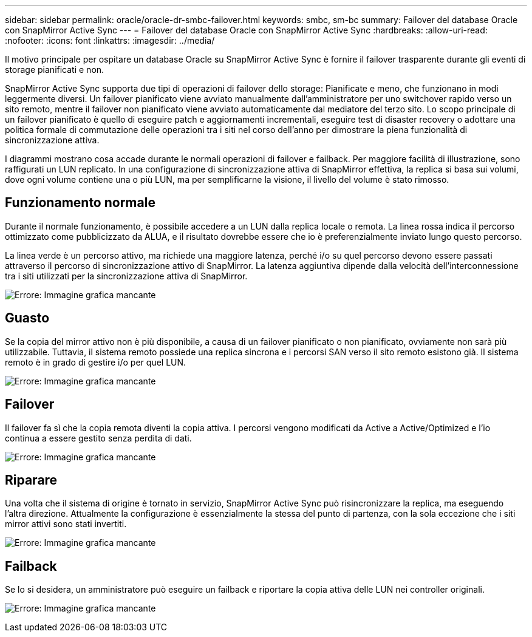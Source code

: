 ---
sidebar: sidebar 
permalink: oracle/oracle-dr-smbc-failover.html 
keywords: smbc, sm-bc 
summary: Failover del database Oracle con SnapMirror Active Sync 
---
= Failover del database Oracle con SnapMirror Active Sync
:hardbreaks:
:allow-uri-read: 
:nofooter: 
:icons: font
:linkattrs: 
:imagesdir: ../media/


[role="lead"]
Il motivo principale per ospitare un database Oracle su SnapMirror Active Sync è fornire il failover trasparente durante gli eventi di storage pianificati e non.

SnapMirror Active Sync supporta due tipi di operazioni di failover dello storage: Pianificate e meno, che funzionano in modi leggermente diversi. Un failover pianificato viene avviato manualmente dall'amministratore per uno switchover rapido verso un sito remoto, mentre il failover non pianificato viene avviato automaticamente dal mediatore del terzo sito. Lo scopo principale di un failover pianificato è quello di eseguire patch e aggiornamenti incrementali, eseguire test di disaster recovery o adottare una politica formale di commutazione delle operazioni tra i siti nel corso dell'anno per dimostrare la piena funzionalità di sincronizzazione attiva.

I diagrammi mostrano cosa accade durante le normali operazioni di failover e failback. Per maggiore facilità di illustrazione, sono raffigurati un LUN replicato. In una configurazione di sincronizzazione attiva di SnapMirror effettiva, la replica si basa sui volumi, dove ogni volume contiene una o più LUN, ma per semplificarne la visione, il livello del volume è stato rimosso.



== Funzionamento normale

Durante il normale funzionamento, è possibile accedere a un LUN dalla replica locale o remota. La linea rossa indica il percorso ottimizzato come pubblicizzato da ALUA, e il risultato dovrebbe essere che io è preferenzialmente inviato lungo questo percorso.

La linea verde è un percorso attivo, ma richiede una maggiore latenza, perché i/o su quel percorso devono essere passati attraverso il percorso di sincronizzazione attivo di SnapMirror. La latenza aggiuntiva dipende dalla velocità dell'interconnessione tra i siti utilizzati per la sincronizzazione attiva di SnapMirror.

image:smas-failover-1.png["Errore: Immagine grafica mancante"]



== Guasto

Se la copia del mirror attivo non è più disponibile, a causa di un failover pianificato o non pianificato, ovviamente non sarà più utilizzabile. Tuttavia, il sistema remoto possiede una replica sincrona e i percorsi SAN verso il sito remoto esistono già. Il sistema remoto è in grado di gestire i/o per quel LUN.

image:smas-failover-2.png["Errore: Immagine grafica mancante"]



== Failover

Il failover fa sì che la copia remota diventi la copia attiva. I percorsi vengono modificati da Active a Active/Optimized e l'io continua a essere gestito senza perdita di dati.

image:smas-failover-3.png["Errore: Immagine grafica mancante"]



== Riparare

Una volta che il sistema di origine è tornato in servizio, SnapMirror Active Sync può risincronizzare la replica, ma eseguendo l'altra direzione. Attualmente la configurazione è essenzialmente la stessa del punto di partenza, con la sola eccezione che i siti mirror attivi sono stati invertiti.

image:smas-failover-4.png["Errore: Immagine grafica mancante"]



== Failback

Se lo si desidera, un amministratore può eseguire un failback e riportare la copia attiva delle LUN nei controller originali.

image:smas-failover-1.png["Errore: Immagine grafica mancante"]
